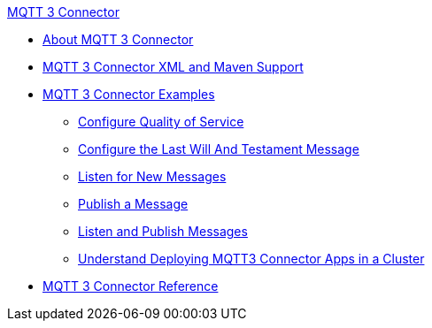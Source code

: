 .xref:index.adoc[MQTT 3 Connector]
* xref:index.adoc[About MQTT 3 Connector]
* xref:mqtt3-connector-xml-maven.adoc[MQTT 3 Connector XML and Maven Support]
* xref:mqtt3-connector-examples.adoc[MQTT 3 Connector Examples]
** xref:mqtt3-connector-quality-of-service.adoc[Configure Quality of Service]
** xref:mqtt3-connector-lwt-message.adoc[Configure the Last Will And Testament Message]
** xref:mqtt3-connector-listener.adoc[Listen for New Messages]
** xref:mqtt3-connector-publish.adoc[Publish a Message]
** xref:mqtt3-connector-publish-receive.adoc[Listen and Publish Messages]
** xref:mqtt3-connector-cluster.adoc[Understand Deploying MQTT3 Connector Apps in a Cluster]
* xref:mqtt3-connector-reference.adoc[MQTT 3 Connector Reference]
